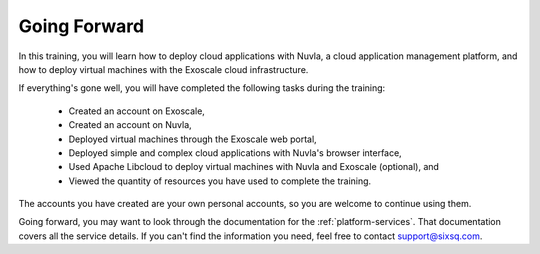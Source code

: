 Going Forward
=============

In this training, you will learn how to deploy cloud applications with
Nuvla, a cloud application management platform, and how to deploy
virtual machines with the Exoscale cloud infrastructure.

If everything's gone well, you will have completed the following tasks
during the training:

 - Created an account on Exoscale,
 - Created an account on Nuvla,
 - Deployed virtual machines through the Exoscale web portal,
 - Deployed simple and complex cloud applications with Nuvla's browser
   interface,
 - Used Apache Libcloud to deploy virtual machines with Nuvla and
   Exoscale (optional), and
 - Viewed the quantity of resources you have used to complete the
   training.

The accounts you have created are your own personal accounts, so you
are welcome to continue using them.

Going forward, you may want to look through the documentation for the
:ref:`platform-services`.  That documentation covers all the service
details. If you can't find the information you need, feel free to
contact support@sixsq.com.
